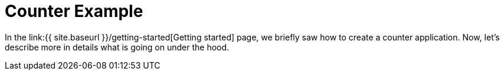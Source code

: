 = Counter Example
:page-navtitle: Counter Example

In the link:{{ site.baseurl }}/getting-started[Getting started] page,
we briefly saw how to create a counter application.
Now, let's describe more in details what is going on under the hood.
